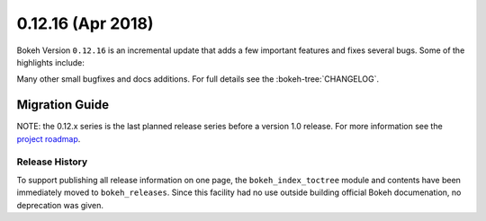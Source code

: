0.12.16 (Apr 2018)
==================

Bokeh Version ``0.12.16`` is an incremental update that adds a few
important features and fixes several bugs. Some of the highlights
include:


Many other small bugfixes and docs additions. For full details see the
:bokeh-tree:`CHANGELOG`.


Migration Guide
---------------

NOTE: the 0.12.x series is the last planned release series before a version
1.0 release. For more information see the `project roadmap`_.

Release History
~~~~~~~~~~~~~~~

To support publishing all release information on one page, the
``bokeh_index_toctree`` module and contents have been immediately moved to
``bokeh_releases``. Since this facility had no use outside building
official Bokeh documenation, no deprecation was given.

.. _project roadmap: https://bokehplots.com/pages/roadmap.html
